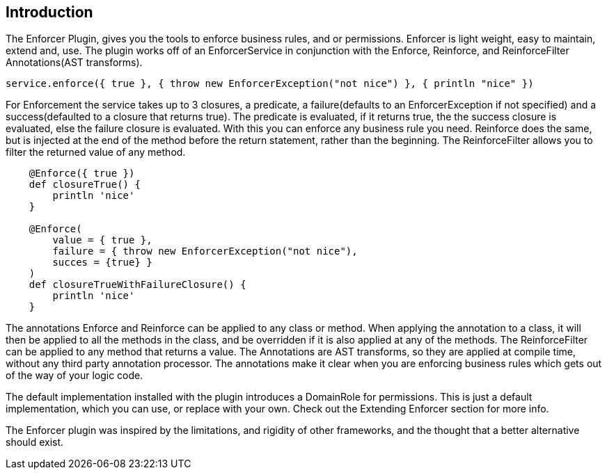 == Introduction

The Enforcer Plugin, gives you the tools to enforce business rules, and or permissions. Enforcer is light weight, easy to  maintain, extend and, use.
The plugin works off of an EnforcerService in conjunction with the  Enforce, Reinforce, and  ReinforceFilter Annotations(AST transforms).

[source,groovy]
----
service.enforce({ true }, { throw new EnforcerException("not nice") }, { println "nice" })
----

For Enforcement the service takes up to 3 closures, a predicate, a failure(defaults to an EnforcerException if not specified) and a
success(defaulted to a closure that returns true). The predicate is evaluated, if it returns true, the the success closure is evaluated, else the
failure closure is evaluated. With this you can enforce any business rule you need. Reinforce does the same, but is injected at the end of the
method before the return statement, rather than the beginning. The ReinforceFilter allows you to filter the returned value of any method.

[source,groovy]
----
    @Enforce({ true })
    def closureTrue() {
        println 'nice'
    }

    @Enforce(
        value = { true },
        failure = { throw new EnforcerException("not nice"),
        succes = {true} }
    )
    def closureTrueWithFailureClosure() {
        println 'nice'
    }
----

The annotations Enforce and Reinforce can be applied to any class or method. When applying the annotation to a class, it
will then be applied to all the methods in the class, and be overridden if it is also applied at any of the methods. The
ReinforceFilter can be applied to any method that returns a value. The Annotations are AST transforms, so they are applied
at compile time, without any third party annotation processor. The annotations make it clear when you are enforcing
business rules which gets out of the way of your logic code.

The default implementation installed with the plugin introduces a DomainRole for permissions. This is just a default implementation, which
you can use, or replace with your own. Check out the Extending Enforcer section for more info.

The Enforcer plugin was inspired by the limitations, and rigidity  of other frameworks, and the thought that a better alternative should exist.
